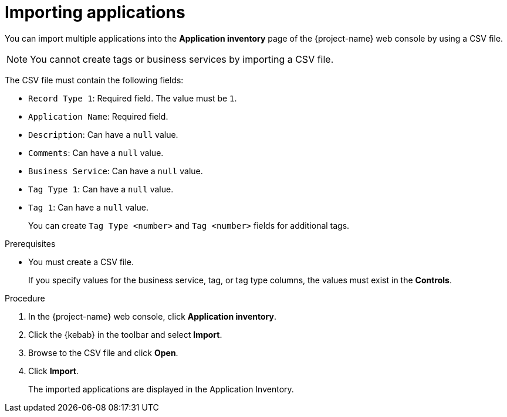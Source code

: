 // Module included in the following assemblies:
//
// * documentation/doc-installing-and-using-tackle/master.adoc

[id='importing-applications_{context}']
= Importing applications

You can import multiple applications into the *Application inventory* page of the {project-name} web console by using a CSV file.

[NOTE]
====
You cannot create tags or business services by importing a CSV file.
====

The CSV file must contain the following fields:

* `Record Type 1`: Required field. The value must be `1`.
* `Application Name`: Required field.
* `Description`: Can have a `null` value.
* `Comments`: Can have a `null` value.
* `Business Service`: Can have a `null` value.
* `Tag Type 1`: Can have a `null` value.
* `Tag 1`: Can have a `null` value.
+
You can create `Tag Type <number>` and `Tag <number>` fields for additional tags.

.Prerequisites

* You must create a CSV file.
+
If you specify values for the business service, tag, or tag type columns, the values must exist in the *Controls*.

.Procedure

. In the {project-name} web console, click *Application inventory*.
. Click the {kebab} in the toolbar and select *Import*.
. Browse to the CSV file and click *Open*.
. Click *Import*.
+
The imported applications are displayed in the Application Inventory.
